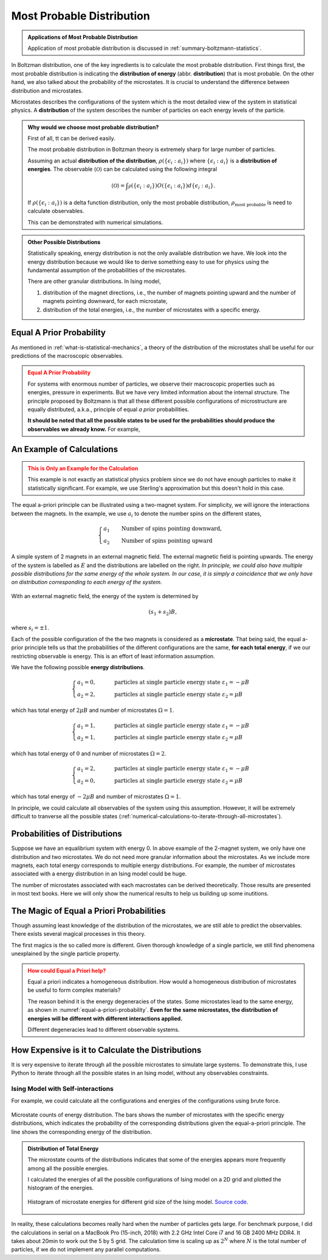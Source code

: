 .. _most-probable-distribution:

Most Probable Distribution
==================================



.. admonition:: Applications of Most Probable Distribution
   :class: note

   Application of most probable distribution is discussed in :ref:`summary-boltzmann-statistics`.

In Boltzman distribution, one of the key ingredients is to calculate the most probable distribution. First things first, the most probable distribution is indicating the **distribution of energy** (abbr. **distribution**) that is most probable. On the other hand, we also talked about the probability of the microstates. It is crucial to understand the difference between distribution and microstates.

Microstates describes the configurations of the system which is the most detailed view of the system in statistical physics. A **distribution** of the system describes the number of particles on each energy levels of the particle.


.. admonition:: Why would we choose most probable distribution?
   :class: toggle

   First of all, tt can be derived easily.

   The most probable distribution in Boltzman theory is extremely sharp for large number of particles.

   Assuming an actual **distribution of the distribution**, :math:`\rho(\{\epsilon_i:a_i\})` where :math:`\{\epsilon_i:a_i\}` is a **distribution of energies**. The observable :math:`\langle\mathscr O\rangle` can be calculated using the following integral

   .. math::
      \langle\mathscr O\rangle = \int \mathscr \rho(\{\epsilon_i:a_i\}) O(\{\epsilon_i:a_i\}) d \{\epsilon_i:a_i\}.

   If :math:`\rho(\{\epsilon_i:a_i\})` is a delta function distribution, only the most probable distribution, :math:`\rho_{\text{most probable}}` is need to calculate observables.

   This can be demonstrated with numerical simulations.


.. admonition:: Other Possible Distributions
   :class: note

   Statistically speaking, energy distribution is not the only available distribution we have. We look into the energy distribution because we would like to derive something easy to use for physics using the fundamental assumption of the probabilities of the microstates.

   There are other granular distributions. In Ising model,

   1. distribution of the magnet directions, i.e., the number of magnets pointing upward and the number of magnets pointing downward, for each microstate,
   2. distribution of the total energies, i.e., the number of microstates with a specific energy.


.. _equal-a-prior-probability:

Equal A Prior Probability
------------------------------------

As mentioned in :ref:`what-is-statistical-mechanics`, a theory of the distribution of the microstates shall be useful for our predictions of the macroscopic observables.

.. admonition:: Equal A Prior Probability
   :class: warning

   For systems with enormous number of particles, we observe their macroscopic properties such as energies, pressure in experiments. But we have very limited information about the internal structure. The principle proposed by Boltzmann is that all these different possible configurations of microstructure are equally distributed, a.k.a., principle of equal *a prior* probabilities.

   **It should be noted that all the possible states to be used for the probabilities should produce the observables we already know.** For example,


An Example of Calculations
----------------------------

.. admonition:: This is Only an Example for the Calculation
   :class: warning

   This example is not exactly an statistical physics problem since we do not have enough particles to make it statistically significant. For example, we use Sterling's approximation but this doesn't hold in this case.

The equal a-priori principle can be illustrated using a two-magnet system. For simplicity, we will ignore the interactions between the magnets. In the example, we use :math:`a_i` to denote the number spins on the different states,

.. math::
   \begin{cases}
   a_1 \qquad \text{Number of spins pointing downward}, \\
   a_2 \qquad \text{Number of spins pointing upward}
   \end{cases}

.. _equal-a-priori-probability:

.. figure:: images/equal-a-prior-probability.png
   :align: center

   A simple system of 2 magnets in an external magnetic field. The external magnetic field is pointing upwards. The energy of the system is labelled as :math:`E` and the distributions are labelled on the right. *In principle, we could also have multiple possible distributions for the same energy of the whole system. In our case, it is simply a coincidence that we only have on distribution corresponding to each energy of the system.*

With an external magnetic field, the energy of the system is determined by

.. math::
   (s_1  + s_2) B,

where :math:`s_i=\pm 1`.

Each of the possible configuration of the the two magnets is considered as a **microstate**. That being said, the equal a-prior principle tells us that the probabilities of the different configurations are the same, **for each total energy**, if we our restricting observable is energy. This is an effort of least information assumption.

We have the following possible **energy distributions**.

.. math::
   \begin{cases}
   a_1  = 0, & \qquad \text{particles at single particle energy state } \varepsilon_1 = -\mu B \\
   a_2  = 2, & \qquad \text{particles at single particle energy state } \varepsilon_2 = \mu B
   \end{cases}

which has total energy of :math:`2\mu B` and number of microstates :math:`\Omega = 1`.

.. math::
   \begin{cases}
   a_1  = 1, & \qquad \text{particles at single particle energy state } \varepsilon_1 = -\mu B \\
   a_2  = 1, & \qquad \text{particles at single particle energy state } \varepsilon_2 = \mu B
   \end{cases}

which has total energy of :math:`0` and number of microstates :math:`\Omega = 2`.

.. math::
   \begin{cases}
   a_1  = 2, & \qquad \text{particles at single particle energy state } \varepsilon_1 = -\mu B \\
   a_2  = 0, & \qquad \text{particles at single particle energy state } \varepsilon_2 = \mu B
   \end{cases}

which has total energy of :math:`-2\mu B` and number of microstates :math:`\Omega = 1`.

In principle, we could calculate all observables of the system using this assumption. However, it will be extremely difficult to tranverse all the possible states (:ref:`numerical-calculations-to-iterate-through-all-microstates`).



Probabilities of Distributions
----------------------------------

Suppose we have an equalibrium system with energy 0. In above example of the 2-magnet system, we only have one distribution and two microstates. We do not need more granular information about the microstates. As we include more magnets, each total energy corresponds to multiple energy distributions. For example, the number of microstates associated with a energy distribution in an Ising model could be huge.

The number of microstates associated with each macrostates can be derived theoretically. Those results are presented in most text books. Here we will only show the numerical results to help us building up some inutitions.



The Magic of Equal a Priori Probabilities
---------------------------------------------


Though assuming least knowledge of the distribution of the microstates, we are still able to predict the observables. There exists several magical processes in this theory.


The first magics is the so called more is different. Given thorough knowledge of a single particle, we still find phenomena unexplained by the single particle property.

.. admonition:: How could Equal a Priori help?
   :class: warning

   Equal a priori indicates a homogeneous distribution. How would a homogeneous distribution of microstates be useful to form complex materials?

   The reason behind it is the energy degeneracies of the states. Some microstates lead to the same energy, as shown in :numref:`equal-a-priori-probability`. **Even for the same microstates, the distribution of energies will be different with different interactions applied.**

   Different degeneracies lead to different observable systems.


.. _numerical-calculations-to-iterate-through-all-microstates:

How Expensive is it to Calculate the Distributions
-----------------------------------------------------

It is very expensive to iterate through all the possible microstates to simulate large systems. To demonstrate this, I use Python to iterate through all the possible states in an Ising model, without any observables constraints.


Ising Model with Self-interactions
~~~~~~~~~~~~~~~~~~~~~~~~~~~~~~~~~~~~~~~~~~~~~~~~~~~~~~~~~~


For example, we could calculate all the configurations and energies of the configurations using brute force.

.. figure:: assets/most-probable-distribution/distributions_on_different_grids.png
   :align: center

   Microstate counts of energy distribution. The bars shows the number of microstates with the specific energy distributions, which indicates the probability of the corresponding distributions given the equal-a-priori principle. The line shows the corresponding energy of the distribution.




.. admonition:: Distribution of Total Energy
   :class: toggle

   The microstate counts of the distributions indicates that some of the energies appears more frequently among all the possible energies.

   I calculated the energies of all the possible configurations of Ising model on a 2D grid and plotted the histogram of the energies.

   .. figure:: images/hist_microstate_energies.png
      :align: center

      Histogram of microstate energies for different grid size of the Ising model. `Source code <https://github.com/emptymalei/ising-model>`_.



In reality, these calculations becomes really hard when the number of particles gets large. For benchmark purpose, I did the calculations in serial on a MacBook Pro (15-inch, 2018) with 2.2 GHz Intel Core i7 and 16 GB 2400 MHz DDR4. It takes about 20min to work out the 5 by 5 grid. The calculation time is scaling up as :math:`2^N` where :math:`N` is the total number of particles, if we do not implement any parallel computations.

